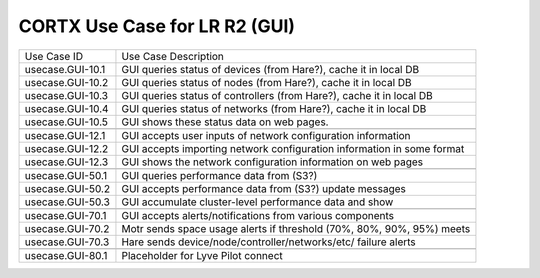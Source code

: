 =======================================
CORTX Use Case for LR R2 (GUI)
=======================================

+---------------------------+-------------------------------------------------------------------------------+
|Use Case ID                | Use Case Description                                                          |
+---------------------------+-------------------------------------------------------------------------------+
|usecase.GUI-10.1           | GUI queries status of devices (from Hare?), cache it in local DB              |
+---------------------------+-------------------------------------------------------------------------------+
|usecase.GUI-10.2           | GUI queries status of nodes (from Hare?), cache it in local DB                |
+---------------------------+-------------------------------------------------------------------------------+
|usecase.GUI-10.3           | GUI queries status of controllers (from Hare?), cache it in local DB          |
+---------------------------+-------------------------------------------------------------------------------+
|usecase.GUI-10.4           | GUI queries status of networks (from Hare?), cache it in local DB             |
+---------------------------+-------------------------------------------------------------------------------+
|usecase.GUI-10.5           | GUI shows these status data on web pages.                                     |
+---------------------------+-------------------------------------------------------------------------------+
+---------------------------+-------------------------------------------------------------------------------+
|usecase.GUI-12.1           | GUI accepts user inputs of network configuration information                  |
+---------------------------+-------------------------------------------------------------------------------+
|usecase.GUI-12.2           | GUI accepts importing network configuration information in some format        |
+---------------------------+-------------------------------------------------------------------------------+
|usecase.GUI-12.3           | GUI shows the network configuration information on web pages                  |
+---------------------------+-------------------------------------------------------------------------------+
+---------------------------+-------------------------------------------------------------------------------+
|usecase.GUI-50.1           | GUI queries performance data from (S3?)                                       |
+---------------------------+-------------------------------------------------------------------------------+
|usecase.GUI-50.2           | GUI accepts performance data from (S3?) update messages                       |
+---------------------------+-------------------------------------------------------------------------------+
|usecase.GUI-50.3           | GUI accumulate cluster-level performance data and show                        |
+---------------------------+-------------------------------------------------------------------------------+
+---------------------------+-------------------------------------------------------------------------------+
|usecase.GUI-70.1           | GUI accepts alerts/notifications from various components                      |
+---------------------------+-------------------------------------------------------------------------------+
|usecase.GUI-70.2           | Motr sends space usage alerts if threshold (70%, 80%, 90%, 95%) meets         |
+---------------------------+-------------------------------------------------------------------------------+
|usecase.GUI-70.3           | Hare sends device/node/controller/networks/etc/ failure alerts                |
+---------------------------+-------------------------------------------------------------------------------+
+---------------------------+-------------------------------------------------------------------------------+
|usecase.GUI-80.1           | Placeholder for Lyve Pilot connect                                            |
+---------------------------+-------------------------------------------------------------------------------+
